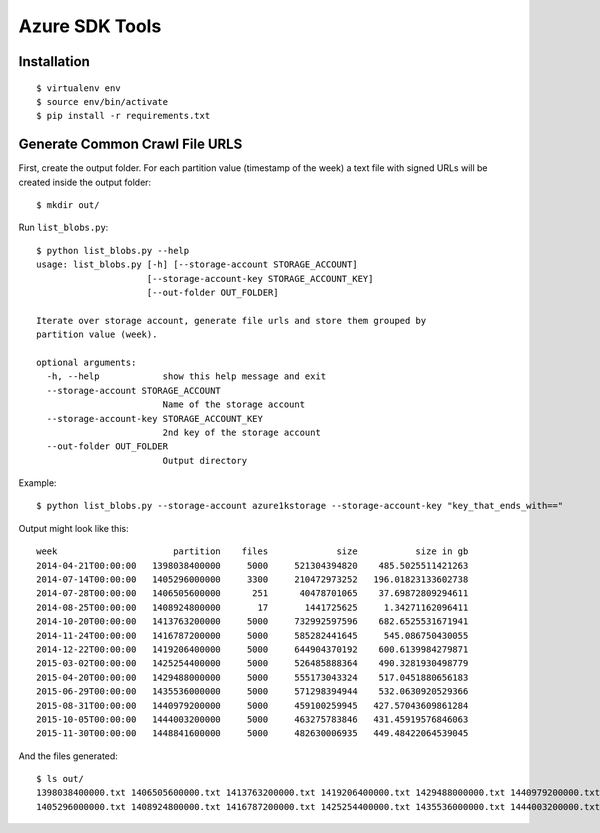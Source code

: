 ===============
Azure SDK Tools
===============

Installation
============

::

  $ virtualenv env
  $ source env/bin/activate
  $ pip install -r requirements.txt

Generate Common Crawl File URLS
===============================

First, create the output folder.
For each partition value (timestamp of the week) a text file with signed URLs
will be created inside the output folder::

  $ mkdir out/

Run ``list_blobs.py``::

  $ python list_blobs.py --help
  usage: list_blobs.py [-h] [--storage-account STORAGE_ACCOUNT]
                       [--storage-account-key STORAGE_ACCOUNT_KEY]
                       [--out-folder OUT_FOLDER]

  Iterate over storage account, generate file urls and store them grouped by
  partition value (week).

  optional arguments:
    -h, --help            show this help message and exit
    --storage-account STORAGE_ACCOUNT
                          Name of the storage account
    --storage-account-key STORAGE_ACCOUNT_KEY
                          2nd key of the storage account
    --out-folder OUT_FOLDER
                          Output directory

Example::

  $ python list_blobs.py --storage-account azure1kstorage --storage-account-key "key_that_ends_with=="
Output might look like this::

  week                      partition    files             size           size in gb
  2014-04-21T00:00:00   1398038400000     5000     521304394820    485.5025511421263
  2014-07-14T00:00:00   1405296000000     3300     210472973252   196.01823133602738
  2014-07-28T00:00:00   1406505600000      251      40478701065    37.69872809294611
  2014-08-25T00:00:00   1408924800000       17       1441725625     1.34271162096411
  2014-10-20T00:00:00   1413763200000     5000     732992597596    682.6525531671941
  2014-11-24T00:00:00   1416787200000     5000     585282441645     545.086750430055
  2014-12-22T00:00:00   1419206400000     5000     644904370192    600.6139984279871
  2015-03-02T00:00:00   1425254400000     5000     526485888364    490.3281930498779
  2015-04-20T00:00:00   1429488000000     5000     555173043324    517.0451880656183
  2015-06-29T00:00:00   1435536000000     5000     571298394944    532.0630920529366
  2015-08-31T00:00:00   1440979200000     5000     459100259945   427.57043609861284
  2015-10-05T00:00:00   1444003200000     5000     463275783846   431.45919576846063
  2015-11-30T00:00:00   1448841600000     5000     482630006935   449.48422064539045


And the files generated::

  $ ls out/
  1398038400000.txt 1406505600000.txt 1413763200000.txt 1419206400000.txt 1429488000000.txt 1440979200000.txt 1448841600000.txt
  1405296000000.txt 1408924800000.txt 1416787200000.txt 1425254400000.txt 1435536000000.txt 1444003200000.txt
